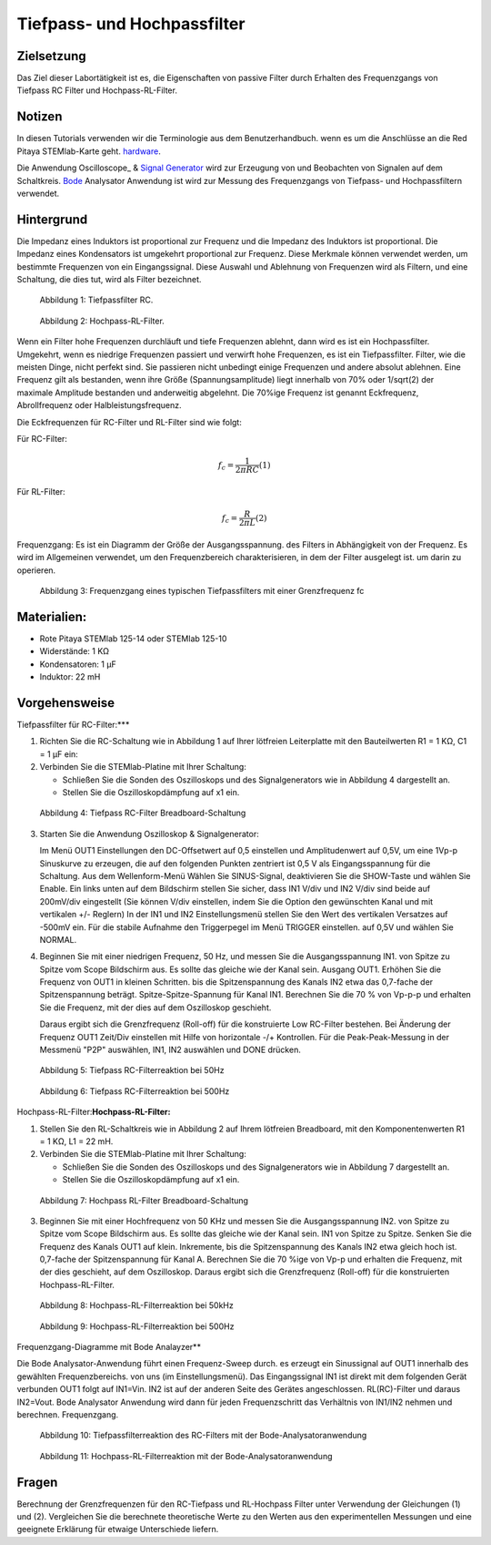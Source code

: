 Tiefpass- und Hochpassfilter
============================

Zielsetzung
-----------

Das Ziel dieser Labortätigkeit ist es, die Eigenschaften von
passive Filter durch Erhalten des Frequenzgangs von Tiefpass RC
Filter und Hochpass-RL-Filter.  

Notizen
-------

.. _hardware: http://redpitaya.readthedocs.io/en/latest/index.html
.. _Oscillosope: http://redpitaya.readthedocs.io/en/latest/doc/appsFeatures/apps-featured/oscSigGen/osc.html
.. _Bode: http://redpitaya.readthedocs.io/en/latest/doc/appsFeatures/apps-featured/bode/bode.html
.. _Signal: http://redpitaya.readthedocs.io/en/latest/doc/appsFeatures/apps-featured/oscSigGen/osc.html
.. _generator: http://redpitaya.readthedocs.io/en/latest/doc/appsFeatures/apps-featured/oscSigGen/osc.html

In diesen Tutorials verwenden wir die Terminologie aus dem Benutzerhandbuch.
wenn es um die Anschlüsse an die Red Pitaya STEMlab-Karte geht.
hardware_.

Die Anwendung Oscilloscope_ & Signal_ Generator_ wird zur Erzeugung von
und Beobachten von Signalen auf dem Schaltkreis. Bode_ Analysator Anwendung ist
wird zur Messung des Frequenzgangs von Tiefpass- und Hochpassfiltern verwendet. 


Hintergrund
----------

Die Impedanz eines Induktors ist proportional zur Frequenz und die Impedanz des Induktors ist proportional.
Die Impedanz eines Kondensators ist umgekehrt proportional zur Frequenz. Diese
Merkmale können verwendet werden, um bestimmte Frequenzen von
ein Eingangssignal. Diese Auswahl und Ablehnung von Frequenzen wird als
Filtern, und eine Schaltung, die dies tut, wird als Filter bezeichnet. 

.. figure:: img/Activity_09_Fig_01.png

   Abbildung 1: Tiefpassfilter RC.

   
.. figure:: img/Activity_09_Fig_02.png

   Abbildung 2: Hochpass-RL-Filter.

   
Wenn ein Filter hohe Frequenzen durchläuft und tiefe Frequenzen ablehnt, dann wird
es ist ein Hochpassfilter. Umgekehrt, wenn es niedrige Frequenzen passiert und
verwirft hohe Frequenzen, es ist ein Tiefpassfilter. Filter, wie die meisten Dinge,
nicht perfekt sind. Sie passieren nicht unbedingt einige Frequenzen und
andere absolut ablehnen. Eine Frequenz gilt als bestanden, wenn ihre
Größe (Spannungsamplitude) liegt innerhalb von 70% oder 1/sqrt(2) der
maximale Amplitude bestanden und anderweitig abgelehnt. Die 70%ige
Frequenz ist genannt Eckfrequenz, Abrollfrequenz oder
Halbleistungsfrequenz.


Die Eckfrequenzen für RC-Filter und RL-Filter sind wie folgt:

Für RC-Filter: 

.. math::
   
   f_c = \frac{1}{2 \pi RC} (1) 

   
Für RL-Filter: 

.. math::	

   f_c = \frac{R}{2 \pi L} (2) 

   
Frequenzgang: Es ist ein Diagramm der Größe der Ausgangsspannung.
des Filters in Abhängigkeit von der Frequenz. Es wird im Allgemeinen verwendet, um
den Frequenzbereich charakterisieren, in dem der Filter ausgelegt ist.
um darin zu operieren. 

.. figure:: img/Activity_09_Fig_03.png
	    
   Abbildung 3: Frequenzgang eines typischen Tiefpassfilters mit einer Grenzfrequenz fc

   
Materialien:
----------

- Rote Pitaya STEMlab 125-14 oder STEMlab 125-10 
- Widerstände: 1 KΩ 
- Kondensatoren: 1 µF
- Induktor: 22 mH 

  
Vorgehensweise
--------------

Tiefpassfilter für RC-Filter:***

1. Richten Sie die RC-Schaltung wie in Abbildung 1 auf Ihrer lötfreien
   Leiterplatte mit den Bauteilwerten R1 = 1 KΩ, C1 = 1 µF ein:
   

2. Verbinden Sie die STEMlab-Platine mit Ihrer Schaltung:

   - Schließen Sie die Sonden des Oszilloskops und des
     Signalgenerators wie in Abbildung 4 dargestellt an.
     

   - Stellen Sie die Oszilloskopdämpfung auf x1 ein.

     
.. figure:: img/Activity_09_Fig_04.png

   Abbildung 4: Tiefpass RC-Filter Breadboard-Schaltung

   
3. Starten Sie die Anwendung Oszilloskop & Signalgenerator:

   Im Menü OUT1 Einstellungen den DC-Offsetwert auf 0,5 einstellen und
   Amplitudenwert auf 0,5V, um eine 1Vp-p Sinuskurve zu erzeugen, die auf den folgenden Punkten zentriert ist
   0,5 V als Eingangsspannung für die Schaltung. Aus dem Wellenform-Menü
   Wählen Sie SINUS-Signal, deaktivieren Sie die SHOW-Taste und wählen Sie Enable. Ein
   links unten auf dem Bildschirm stellen Sie sicher, dass IN1 V/div und IN2
   V/div sind beide auf 200mV/div eingestellt (Sie können V/div einstellen, indem Sie die Option
   den gewünschten Kanal und mit vertikalen +/- Reglern) In der IN1
   und IN2 Einstellungsmenü stellen Sie den Wert des vertikalen Versatzes auf -500mV ein.
   Für die stabile Aufnahme den Triggerpegel im Menü TRIGGER einstellen.
   auf 0,5V und wählen Sie NORMAL.

4. Beginnen Sie mit einer niedrigen Frequenz, 50 Hz, und messen Sie die Ausgangsspannung IN1.
   von Spitze zu Spitze vom Scope Bildschirm aus. Es sollte das gleiche wie der Kanal sein.
   Ausgang OUT1. Erhöhen Sie die Frequenz von OUT1 in kleinen Schritten.
   bis die Spitzenspannung des Kanals IN2 etwa das 0,7-fache der Spitzenspannung beträgt.
   Spitze-Spitze-Spannung für Kanal IN1. Berechnen Sie die 70 % von Vp-p-p und
   erhalten Sie die Frequenz, mit der dies auf dem Oszilloskop geschieht.
   
   Daraus ergibt sich die Grenzfrequenz (Roll-off) für die konstruierte Low
   RC-Filter bestehen. Bei Änderung der Frequenz OUT1 Zeit/Div einstellen mit Hilfe von
   horizontale -/+ Kontrollen. Für die Peak-Peak-Messung in der
   Messmenü "P2P" auswählen, IN1, IN2 auswählen und DONE drücken.

.. figure:: img/Activity_09_Fig_05.png

   Abbildung 5: Tiefpass RC-Filterreaktion bei 50Hz

   
.. figure:: img/Activity_09_Fig_06.png

   Abbildung 6: Tiefpass RC-Filterreaktion bei 500Hz

   
Hochpass-RL-Filter:**Hochpass-RL-Filter:**

1. Stellen Sie den RL-Schaltkreis wie in Abbildung 2 auf Ihrem lötfreien
   Breadboard, mit den Komponentenwerten R1 = 1 KΩ, L1 = 22 mH.
   
2. Verbinden Sie die STEMlab-Platine mit Ihrer Schaltung:

   - Schließen Sie die Sonden des Oszilloskops und des Signalgenerators wie in Abbildung 7 dargestellt an. 

   - Stellen Sie die Oszilloskopdämpfung auf x1 ein.

     
.. figure:: img/Activity_09_Figur_7.png

   Abbildung 7: Hochpass RL-Filter Breadboard-Schaltung

   
3. Beginnen Sie mit einer Hochfrequenz von 50 KHz und messen Sie die Ausgangsspannung IN2.
   von Spitze zu Spitze vom Scope Bildschirm aus. Es sollte das gleiche wie der Kanal sein.
   IN1 von Spitze zu Spitze. Senken Sie die Frequenz des Kanals OUT1 auf klein.
   Inkremente, bis die Spitzenspannung des Kanals IN2 etwa gleich hoch ist.
   0,7-fache der Spitzenspannung für Kanal A. Berechnen Sie die 70 %ige
   von Vp-p und erhalten die Frequenz, mit der dies geschieht, auf dem
   Oszilloskop. Daraus ergibt sich die Grenzfrequenz (Roll-off) für die
   konstruierten Hochpass-RL-Filter.

.. figure:: img/Activity_09_Fig_08.png

   Abbildung 8: Hochpass-RL-Filterreaktion bei 50kHz

   
.. figure:: img/Activity_09_Fig_09.png

   Abbildung 9: Hochpass-RL-Filterreaktion bei 500Hz

   
Frequenzgang-Diagramme mit Bode Analayzer**

Die Bode Analysator-Anwendung führt einen Frequenz-Sweep durch.
es erzeugt ein Sinussignal auf OUT1 innerhalb des gewählten Frequenzbereichs.
von uns (im Einstellungsmenü). Das Eingangssignal IN1 ist direkt mit dem folgenden Gerät verbunden
OUT1 folgt auf IN1=Vin. IN2 ist auf der anderen Seite des Gerätes angeschlossen.
RL(RC)-Filter und daraus IN2=Vout. Bode Analysator Anwendung wird
dann für jeden Frequenzschritt das Verhältnis von IN1/IN2 nehmen und berechnen.
Frequenzgang.


.. figure:: img/Activity_09_Fig_10.png

   Abbildung 10: Tiefpassfilterreaktion des RC-Filters mit der Bode-Analysatoranwendung

   
.. figure:: img/Activity_09_Fig_11.png

   Abbildung 11: Hochpass-RL-Filterreaktion mit der Bode-Analysatoranwendung

   
Fragen
------
Berechnung der Grenzfrequenzen für den RC-Tiefpass und RL-Hochpass
Filter unter Verwendung der Gleichungen (1) und (2). Vergleichen Sie
die berechnete theoretische Werte zu den Werten aus den
experimentellen Messungen und eine geeignete Erklärung für etwaige
Unterschiede liefern.












































































































































































































